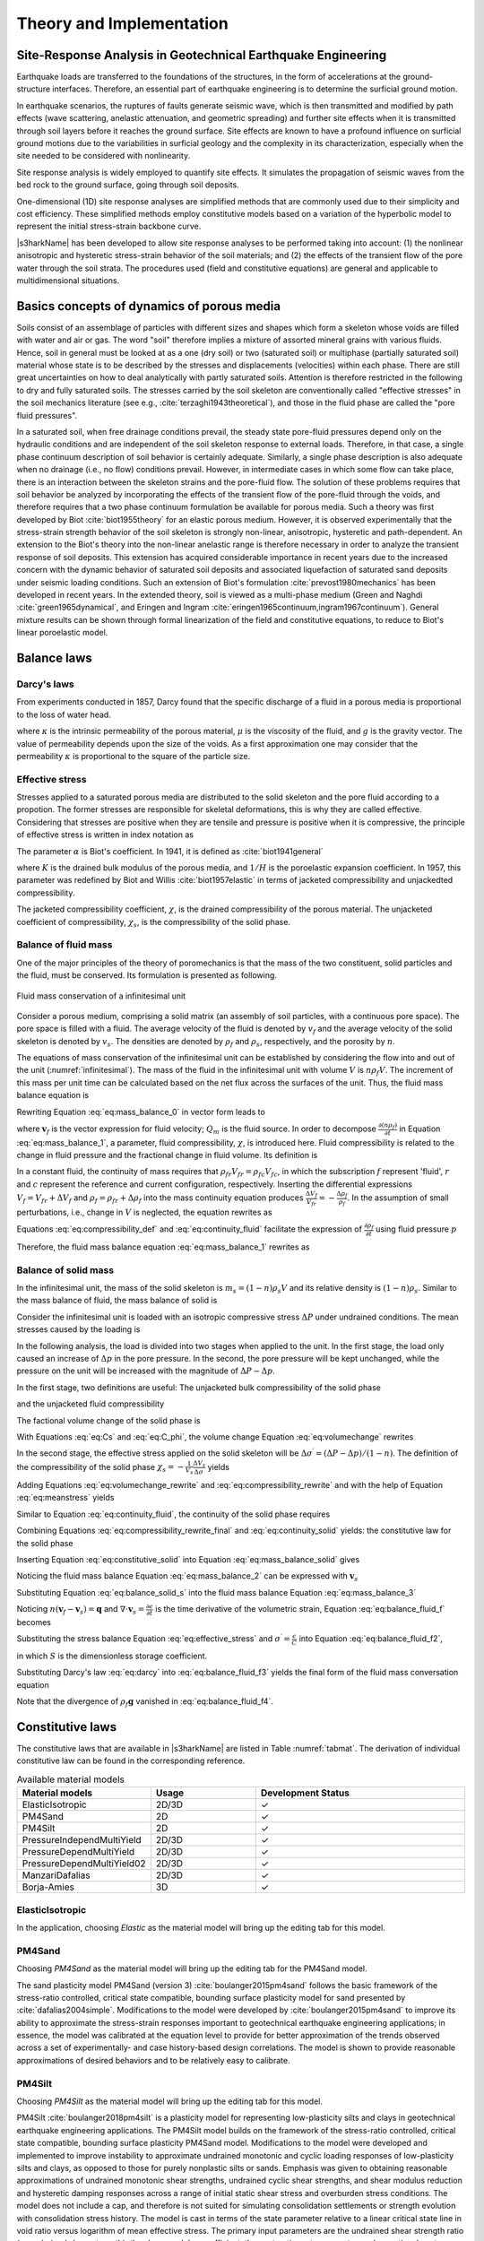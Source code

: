 

Theory and Implementation
==========================


Site-Response Analysis in Geotechnical Earthquake Engineering
--------------------------------------------------------------
Earthquake loads are transferred to the foundations of the structures, 
in the form of accelerations at the ground-structure interfaces.
Therefore, an essential part of earthquake engineering is to determine the surficial ground motion.

In earthquake scenarios, the ruptures of faults generate seismic wave, which is
then transmitted and modified by path effects (wave scattering, anelastic attenuation, and geometric spreading) 
and further site effects when it is transmitted through soil layers before it reaches the ground surface. 
Site effects are known to have a profound influence on surficial ground motions due to the variabilities in surficial geology 
and the complexity in its characterization, especially when the site needed to be considered with nonlinearity.

Site response analysis is widely employed to quantify site effects. 
It simulates the propagation of seismic waves from the bed rock to the ground surface, going through soil deposits.

One-dimensional (1D) site response analyses are simplified methods that are commonly used due to their simplicity and cost efficiency. 
These simplified methods employ constitutive models based on a variation of the hyperbolic model to represent the initial stress-strain backbone curve.

..
  Equivalent linear analyses in frequency domain and the nonlinear analyses in time domain are the commonly used approaches for one dimensional site response modeling.

|s3harkName| has been developed to allow site response analyses to be performed taking into account: 
(1) the nonlinear anisotropic and hysteretic stress-strain behavior of the soil materials; and 
(2) the effects of the transient flow of the pore water through the soil strata. 
The procedures used (field and constitutive equations) are general and applicable to multidimensional situations.

Basics concepts of dynamics of porous media
--------------------------------------------------------------
Soils consist of an assemblage of particles with different sizes and shapes which form a skeleton whose voids 
are filled with water and air or gas. The word "soil" therefore implies a mixture of assorted mineral grains 
with various fluids. 
Hence, soil in general must be looked at as a one (dry soil) or two (saturated soil) or 
multiphase (partially saturated soil) material whose state is to be described by the stresses and displacements (velocities) within each phase. 
There are still great uncertainties on how to deal analytically with partly saturated soils. 
Attention is therefore restricted in the following to dry and fully saturated soils. 
The stresses carried by the soil skeleton are conventionally called "effective stresses" in the soil mechanics literature 
(see e.g., :cite:`terzaghi1943theoretical`), 
and those in the fluid phase are called the "pore fluid pressures".

In a saturated soil, when free drainage conditions prevail, the steady state pore-fluid pressures 
depend only on the hydraulic conditions and are independent of the soil skeleton response to external loads. 
Therefore, in that case, a single phase continuum description of soil behavior is certainly adequate. 
Similarly, a single phase description is also adequate when no drainage (i.e., no flow) conditions prevail. 
However, in intermediate cases in which some flow can take place, there is an interaction between the skeleton strains and the pore-fluid flow. 
The solution of these problems requires that soil behavior be analyzed by incorporating the effects of the transient flow of the pore-fluid through the voids, 
and therefore requires that a two phase continuum formulation be available for porous media. 
Such a theory was first developed by Biot :cite:`biot1955theory` for an elastic porous medium.
However, it is observed experimentally that the stress-strain strength behavior of the soil skeleton is strongly non-linear, anisotropic, hysteretic and path-dependent.
An extension to the Biot's theory into the non-linear anelastic range is therefore necessary in order to analyze the transient response of soil deposits. 
This extension has acquired considerable importance in recent years due to the increased concern with the dynamic behavior of saturated soil deposits and 
associated liquefaction of saturated sand deposits under seismic loading conditions. 
Such an extension of Biot's formulation :cite:`prevost1980mechanics` has been developed in recent years. 
In the extended theory, soil is viewed as a multi-phase medium (Green and Naghdi :cite:`green1965dynamical`, 
and Eringen and Ingram :cite:`eringen1965continuum,ingram1967continuum`). 
General mixture results can be shown through formal linearization of the field and constitutive equations, 
to reduce to Biot's linear poroelastic model.
 
.. 
    Kinematics
    --------------------------------------------------------------  
    Soil is viewed herein as a mixture consisting of m (:math:`1 \leq m \leq 2`) deformable media,
    each of which is regarded as a continuum (for saturated soils m=2), and each following its own motion.
    Is is assumed that at any time :math:`t` each place :math:`\boldsymbol{x}` of the mixture is occupied simultaneously by :math:`m` different particles 
    :math:`\boldsymbol{X}^1`, :math:`\boldsymbol{X}^2`, ..., :math:`\boldsymbol{X}^m`, one for each constituent.
    As in single-phase theory, to each constituent is assigned a fixed but otherwise arbitrary reference configuration, and a motion

    .. math::   
        \boldsymbol{x} = \boldsymbol{x}^\alpha(\boldsymbol{X}^\alpha, t) \;\;\;\;\;\;\;\;  \alpha = 1,...,m 
    where :math:`\boldsymbol{X}^\alpha` denotes the position of the :math:`\alpha^{th}` constituent in its reference configuration, 
    and :math:`x` the spatial position occupied at time :math:`t` by the particle labeled :math:`\alpha`.
    For simplicity in the following, both the reference and current configurations of each constituent are referred to rectangular Cartesian axes. 
    Capital and lower case letters are used for the indices on coordinates and tensors referred to the undeformed and deformed configuration, respectively. 
    The usual continuity and differentiability assumptions are made for the deformation function :math:`\boldsymbol{x}^\alpha`, and the following restrictions are imposed  
    .. math::   
        det|\boldsymbol{x}_a^{\alpha}, A|=f^\alpha(\boldsymbol{X}^\alpha, t); det|\boldsymbol{x}_a^{\alpha}, b|> 0 
        \;\;\;\;\;\;\;\; \alpha = 1,...,m   
    for physically possible motions, in which det denotes the determinant and a comma (,) a partial derivative. 
    The velocity and acceleration of 





Balance laws
--------------------------------------------------------------


Darcy's laws
^^^^^^^^^^^^^^
From experiments conducted in 1857, Darcy found that the specific discharge of a fluid in 
a porous media is proportional to the loss of water head. 

.. math::
    :label: eq:darcy

    \boldsymbol{q} = -\frac{\kappa}{\mu}(\nabla p - \rho_f\boldsymbol{g})

where :math:`\kappa` is the intrinsic permeability of the porous material, 
:math:`\mu` is the viscosity of the fluid, and :math:`g` is the gravity vector. 
The value of permeability depends upon the size of the voids. 
As a first approximation one may consider that the permeability 
:math:`\kappa` is proportional to the square of the particle size.   




Effective stress
^^^^^^^^^^^^^^^^^^

Stresses applied to a saturated porous media are distributed to the solid skeleton and the pore fluid according to a propotion. 
The former stresses are responsible for skeletal deformations, this is why they are called effective. 
Considering that stresses are positive when they are tensile and pressure is positive when it is compressive, 
the principle of effective stress is written in index notation as

.. math::
    :label: eq:effective_stress

    \sigma = \sigma^{\prime} - \alpha p

The parameter :math:`\alpha` is Biot's coefficient. 
In 1941, it is defined as :cite:`biot1941general`

.. math::
    :label: eq:biot_1

    \alpha = \frac{K}{H}

where :math:`K` is the drained bulk modulus of the porous media, 
and :math:`1/H` is the poroelastic expansion coefficient.
In 1957, this parameter was redefined by Biot and Willis :cite:`biot1957elastic`
in terms of jacketed compressibility and unjackedted compressibility.

.. math::
    :label: eq:biot_2

    \alpha = 1- \frac{\chi_s}{\chi}

The jacketed compressibility coefficient, :math:`\chi`, is the drained compressibility of the porous material.
The unjacketed coefficient of compressibility, :math:`\chi_s`, is the compressibility of the solid phase.



Balance of fluid mass
^^^^^^^^^^^^^^^^^^^^^^
One of the major principles of the theory of poromechanics is that the mass of the two constituent, solid particles and the fluid, 
must be conserved. Its formulation is presented as following.

.. _infinitesimal:

.. figure:: ../../images/infinitesimal.png
	:align: center
	:figclass: align-center

	Fluid mass conservation of a infinitesimal unit

Consider a porous medium, comprising a solid matrix (an assembly of soil particles, with a continuous pore space). 
The pore space is filled with a fluid. 
The average velocity of the fluid is denoted by :math:`v_f` and the average velocity of the solid skeleton is denoted by :math:`v_s`.
The densities are denoted by :math:`\rho_{f}` and :math:`\rho_{s}`, respectively, and the porosity by :math:`n`.

The equations of mass conservation of the infinitesimal unit can be established by considering the flow into and out of the unit (:numref:`infinitesimal`).
The mass of the fluid in the infinitesimal unit with volume :math:`V` is :math:`n\rho_{f}V`. 
The increment of this mass per unit time can be calculated based on the net flux across the surfaces of the unit. Thus, the fluid mass balance equation is

.. math::
  :label: eq:mass_balance_0

  \frac{\partial (n\rho_{f}V)}{\partial t} + \frac{\partial (n\rho_{f}v_{x})}{\partial x}V 
  + \frac{\partial (n\rho_{f}v_{y})}{\partial y}V 
  + \frac{\partial (n\rho_{f}v_{z})}{\partial z}V
  + Q_{m}V
  = 0

Rewriting Equation :eq:`eq:mass_balance_0` in vector form leads to

.. math::
  :label: eq:mass_balance_1

    \frac{\partial (n\rho_f)}{\partial t} + \nabla \cdot (n\rho_{f}\boldsymbol{v}_f) + {Q_m} = 0

where :math:`\boldsymbol{v}_f` is the vector expression for fluid velocity; :math:`Q_m` is the fluid source.
In order to decompose :math:`\frac{\partial (n\rho_f)}{\partial t}` in Equation :eq:`eq:mass_balance_1`, 
a parameter, fluid compressibility, :math:`\chi`, is introduced here.
Fluid compressibility is related to the change in fluid pressure and the fractional change in fluid volume. 
Its definition is 

.. math::
    :label: eq:compressibility_def

    \chi = - \frac{1}{V_f} \frac{\Delta_f}{\Delta_p}

In a constant fluid, the continuity of mass requires that :math:`\rho_{fr}V_{fr} = \rho_{fc}V_{fc}`, in which 
the subscription :math:`f` represent 'fluid', :math:`r` and :math:`c` represent the reference and current configuration, respectively. 
Inserting the differential expressions :math:`V_f = V_{fr} + \Delta V_f` and :math:`\rho_f = \rho_{fr} + \Delta \rho_f` into the mass continuity equation produces
:math:`\frac{\Delta V_f}{V_{fr}} = - \frac{\Delta \rho_f}{\rho_f}`. In the assumption of small perturbations, i.e., change in :math:`V` is neglected, the equation 
rewrites as

.. math::
    :label: eq:continuity_fluid

    \frac{\partial V_f}{V_f} = - \frac{\partial \rho_f}{\rho_f}

Equations :eq:`eq:compressibility_def` and :eq:`eq:continuity_fluid` facilitate the expression of :math:`\frac{\partial \rho_f}{\partial t}` using fluid pressure :math:`p`

.. math::
    :label: eq:partial_rho_partial_t

    \frac{\partial \rho_f}{\partial t} = \rho_f \chi \frac{\partial p}{\partial t}

Therefore, the fluid mass balance equation :eq:`eq:mass_balance_1` rewrites as

.. math::
  :label: eq:mass_balance_2

    \frac{\partial n}{\partial t} + n\chi \frac{\partial p}{\partial t} + \nabla \cdot (n\boldsymbol{v}_f) + \frac{Q_m}{\rho_f} = 0



Balance of solid mass
^^^^^^^^^^^^^^^^^^^^^^^
In the infinitesimal unit, the mass of the solid skeleton is :math:`m_s=(1-n)\rho_s V` and its relative density is :math:`(1-n)\rho_s`.
Similar to the mass balance of fluid, the mass balance of solid is

.. math::
  :label: eq:mass_balance_solid

    \frac{\partial [(1-n)\rho_s]}{\partial t} + \nabla \cdot [(1-n)\rho_{f}\boldsymbol{v}_s] = 0

Consider the infinitesimal unit is loaded with an isotropic compressive stress :math:`\Delta P` under undrained conditions.
The mean stresses caused by the loading is

.. math::
    :label: eq:meanstress

    \Delta \sigma = - \Delta P

In the following analysis, the load is divided into two stages when applied to the unit.
In the first stage, the load only caused an increase of :math:`\Delta p` in the pore pressure.
In the second, the pore pressure will be kept unchanged, while the pressure on the unit will be increased with the magnitude of :math:`\Delta P - \Delta p`.


In the first stage, two definitions are useful: The unjacketed bulk compressibility of the solid phase

.. math::
    :label: eq:Cs

    \chi_s = - \frac{1}{V} \frac{\Delta V}{\Delta p}

and the unjacketed fluid compressibility

.. math::
    :label: eq:C_phi

    \chi_{\phi} = - \frac{1}{V_f} \frac{\Delta V_f}{\Delta f}

The factional volume change of the solid phase is

.. math::
    :label: eq:volumechange

    \frac{\Delta V_s}{V_s} = \frac{\Delta V}{V_s} - \frac{\Delta V_p}{V_s}
    = \frac{\Delta V}{(1-n)V} - \frac{n \Delta V_p}{V_p}

With Equations :eq:`eq:Cs` and :eq:`eq:C_phi`, the volume change Equation :eq:`eq:volumechange` rewrites

.. math::
    :label: eq:volumechange_rewrite

    \frac{\Delta V_s}{V_s} = \frac{n \chi_{\phi} \Delta p - \chi_s \Delta p}{1-n}


In the second stage, the effective stress applied on the solid skeleton will be :math:`\Delta \sigma ^{\prime} = (\Delta P - \Delta p)/(1-n)`.
The definition of the compressibility of the solid phase :math:`\chi_{s} = -\frac{1}{V_s} \frac{\Delta V_s}{\Delta \sigma^{\prime}}` yields

.. math::
    :label: eq:compressibility_rewrite

    \frac{\Delta V_s}{V_s} = \frac{-\chi_s(\Delta P - \Delta p)}{1-n}

Adding Equations :eq:`eq:volumechange_rewrite` and :eq:`eq:compressibility_rewrite` and with the help of Equation :eq:`eq:meanstress` yields

.. math::
    :label: eq:compressibility_rewrite_final

    \frac{\Delta V_s}{V_s} = \frac{\chi_s \Delta \sigma + n \chi_{\phi} \Delta p }{1-n}


Similar to Equation :eq:`eq:continuity_fluid`, the continuity of the solid phase requires

.. math::
    :label: eq:continuity_solid

    \frac{\partial V_s}{V_s} = - \frac{\partial \rho_s}{\rho_s}

Combining Equations :eq:`eq:compressibility_rewrite_final` and :eq:`eq:continuity_solid` yields:
the constitutive law for the solid phase

.. math::
    :label: eq:constitutive_solid

    \frac{\partial \rho_s}{\partial t} = \frac{\rho_s}{1-n} 
    (-\chi_s \frac{\partial \sigma}{\partial t} -n \chi_{\phi} \frac{\partial p}{\partial t})

Inserting Equation :eq:`eq:constitutive_solid` into Equation :eq:`eq:mass_balance_solid`
gives

.. math::
    :label: eq:balance_solid_s

    -\frac{\partial n}{\partial t} +
    (-\chi_s \frac{\partial \sigma}{\partial t} -n \chi_{\phi} \frac{\partial p}{\partial t})
    +\nabla \cdot \boldsymbol{v}_s 
    = \nabla \cdot (n\boldsymbol{v}_s)

Noticing the fluid mass balance Equation :eq:`eq:mass_balance_2` can be expressed with :math:`\boldsymbol{v}_s`

.. math::
  :label: eq:mass_balance_3

    \frac{\partial n}{\partial t} + n\chi \frac{\partial p}{\partial t} 
    + \nabla \cdot [n(\boldsymbol{v}_f - \boldsymbol{v}_s)] 
    + \nabla \cdot (n\boldsymbol{v}_s)
    + \frac{Q_m}{\rho_f} = 0


Substituting Equation :eq:`eq:balance_solid_s` into the fluid mass balance Equation
:eq:`eq:mass_balance_3`

.. math::
    :label: eq:balance_fluid_f

    \nabla \cdot \boldsymbol{v}_s 
    + n(\chi - \chi_{\phi}) \frac{\partial p}{\partial t} 
    -\chi_s \frac{\partial \sigma}{\partial t}
    + \frac{Q_m}{\rho_f}
    = - \nabla \cdot [n(\boldsymbol{v}_f - \boldsymbol{v}_s)]

Noticing :math:`n(\boldsymbol{v}_f - \boldsymbol{v}_s) = \boldsymbol{q}`
and :math:`\nabla \cdot \boldsymbol{v}_s = \frac{\partial \epsilon}{\partial t}` is the time derivative of the volumetric strain,
Equation :eq:`eq:balance_fluid_f` becomes 

.. math::
    :label: eq:balance_fluid_f2

    \frac{\partial \epsilon}{\partial t} 
    + n(\chi - \chi_{\phi}) \frac{\partial p}{\partial t}
    -\chi_s \frac{\partial \sigma}{\partial t}
    + \frac{Q_m}{\rho_f}
    = - \nabla \cdot \boldsymbol{q}

Substituting the stress balance Equation :eq:`eq:effective_stress` and :math:`\sigma^{\prime} = \frac{\epsilon}{C}` into Equation :eq:`eq:balance_fluid_f2`,

.. math::
    :label: eq:balance_fluid_f3

    \alpha\frac{\partial \epsilon}{\partial t} 
    + S \frac{\partial p}{\partial t}
    + \frac{Q_m}{\rho_f}
    = - \nabla \cdot \boldsymbol{q}

in which :math:`S` is the dimensionless storage coefficient. 

Substituting Darcy's law :eq:`eq:darcy` into :eq:`eq:balance_fluid_f3` yields the final form of the fluid mass conversation equation

.. math::
    :label: eq:balance_fluid_f4

    \alpha\frac{\partial \epsilon}{\partial t} 
    + S \frac{\partial p}{\partial t}
    + \frac{Q_m}{\rho_f}
    = \nabla \cdot (\frac{\kappa}{\mu} \nabla p)

Note that the divergence of :math:`\rho_f\boldsymbol{g}` vanished in :eq:`eq:balance_fluid_f4`.




Constitutive laws 
--------------------------------------------------------------


The constitutive laws that are available in |s3harkName| are listed in Table :numref:`tabmat`.
The derivation of individual constitutive law can be found in the corresponding reference. 

.. _tabmat:

.. list-table:: Available material models
   :widths: 25 25 50
   :header-rows: 1

   * - Material models
     - Usage
     - Development Status
   * - ElasticIsotropic
     - 2D/3D
     - ✓
   * - PM4Sand
     - 2D
     - ✓
   * - PM4Silt
     - 2D
     - ✓
   * - PressureIndependMultiYield
     - 2D/3D
     - ✓
   * - PressureDependMultiYield
     - 2D/3D
     - ✓
   * - PressureDependMultiYield02
     - 2D/3D
     - ✓
   * - ManzariDafalias
     - 2D/3D
     - ✓
   * - Borja-Amies
     - 3D
     - ✓

ElasticIsotropic
^^^^^^^^^^^^^^^^^^^^^^


In the application, choosing `Elastic` as the material model will bring up the editing tab for this model.


PM4Sand
^^^^^^^^^^^^^^^^^^^^^^

Choosing `PM4Sand` as the material model will bring up the editing tab for the PM4Sand model.

The sand plasticity model PM4Sand (version 3) :cite:`boulanger2015pm4sand` follows the basic framework of the stress-ratio controlled, 
critical state compatible, 
bounding surface plasticity model for sand presented by :cite:`dafalias2004simple`. 
Modifications to the model were developed by :cite:`boulanger2015pm4sand` to improve its ability
to approximate the stress-strain responses important to geotechnical earthquake engineering applications; 
in essence, the model was calibrated at the equation level to provide for better approximation of the trends observed across a set of 
experimentally- and case history-based design correlations. 
The model is shown to provide reasonable approximations of desired behaviors and to be relatively easy to calibrate.

PM4Silt
^^^^^^^^^^^^^^^^^^^^^^

Choosing `PM4Silt` as the material model will bring up the editing tab for this model.

PM4Silt :cite:`boulanger2018pm4silt` is a plasticity model for representing low-plasticity silts and clays in geotechnical 
earthquake engineering applications. 
The PM4Silt model builds on the framework of the stress-ratio controlled, critical state compatible, 
bounding surface plasticity PM4Sand model. Modifications to the model were developed and implemented to improve instability 
to approximate undrained monotonic and cyclic loading responses of low-plasticity silts and clays, as opposed to those for 
purely nonplastic silts or sands. Emphasis was given to obtaining reasonable approximations of undrained monotonic shear strengths, 
undrained cyclic shear strengths, and shear modulus reduction and hysteretic damping responses across a range of initial static shear 
stress and overburden stress conditions. The model does not include a cap, and therefore is not suited for simulating consolidation 
settlements or strength evolution with consolidation stress history. The model is cast in terms of the state parameter relative to a 
linear critical state line in void ratio versus logarithm of mean effective stress. The primary input parameters are the undrained 
shear strength ratio (or undrained shear strength), the shear modulus coefficient, the contraction rate parameter, and an optional 
post-strong-shaking shear strength reduction factor.

PressureIndependMultiYield
^^^^^^^^^^^^^^^^^^^^^^^^^^^^^^^^^^^^^^^^^^^^

Choosing `PIMY` as the material model will bring up the editing tab for this model.
PressureIndependMultiYield material :cite:`gu2009finite` is an elastic-plastic material in which plasticity exhibits only 
in the deviatoric stress-strain response. The volumetric stress-strain response is linear-elastic and is 
independent of the deviatoric response. 
This material is implemented to simulate monotonic or cyclic response of materials whose shear behavior 
is insensitive to the confinement change. Such materials include, for example, organic soils or clay under 
fast (undrained) loading conditions.

PressureDependMultiYield and PressureDependMultiYield02
^^^^^^^^^^^^^^^^^^^^^^^^^^^^^^^^^^^^^^^^^^^^^^^^^^^^^^^^^^^^^^^^^^^^^^^^^^^^^^^^^^^^^^^^

Choosing `PDMY` or `PDMY02` as the material model will bring up the editing tab for these models.

PressureDependMultiYield and PressureDependMultiYield02 materials :cite:`yang2003computational` are elastic-plastic material for 
simulating the essential response characteristics of pressure sensitive soil mate- rials under general loading conditions. 
Such characteristics include dilatancy (shear-induced volume contraction or dilation) and non-flow liquefaction (cyclic mobility), 
typically exhibited in sands or silts during monotonic or cyclic loading.



Manzari-Dafalias
^^^^^^^^^^^^^^^^^^^^^^
Choosing `Manzari-Dafalias` as the material model will bring up the editing tab for this model.

Manzari Dafalias :cite:`dafalias2004simple` is a stress-ratio controlled, critical state compatible, sand plasticity model. 
A fabric-dilatancy related quantity, scalar valued in the triaxial and tensor valued in generalized stress space, 
which is instrumental in modeling macroscopically the effect of fabric changes during the dilatant phase of deformation 
on the subsequent contractant response upon load increment reversals, and the ensuing realistic simulation of the sand 
behavior under undrained cyclic loading. The dependence of the plastic strain rate direction on a modified Lode angle in 
the multiaxial generalization enables it to produce realistic stress-strain simulations in non-triaxial conditions. 
A very systematic connection between the simple triaxial and the general multi-axial formulation makes it possible to 
use correctly the model parameters of the former in the implementation of the latter.




Borja-Amies
^^^^^^^^^^^^^^^^^^^^^^
Choosing `J2Bounding` as the material model will bring up the editing tab for this model.

Borja-Amies :cite:`borja1994multiaxial` is a total stress-based bounding surface plasticity model for clays developed 
to accommodate multiaxial stress reversals. 
The model is constructed based on the idea of a vanishing elastic region undergoing pure translation inside a bounding surface, 
and an interpolation function for hardening modulus which varies with stress distance of the elastic region from the unloading point. 
Central to the development of the model are the general criteria for loading and unloading, which are phrased based upon the 
simple argument that with continued loading the hardening modulus should decrease monotonically with deformation. 
Combined with numerical integration of the elastoplastic constitutive equations in a form suitable for a robust computer implementation, 
the model is applied to cohesive soils undergoing undrained stress reversals and cyclic loading. With a suitable choice of the 
interpolation function for the hardening modulus, it is shown that existing one-dimensional nonlinear laws for soils can be replicated, 
such as the hyperbolic, exponential, the Davidenkov, and even the Ramberg-Osgood models. 
Specifically, the appropriateness of the exponential hardening function for cohesive soils is investigated and its parameters 
determined for some clays and silts for use in dynamic soil-structure interaction modeling.




.. bibliography:: references.bib

